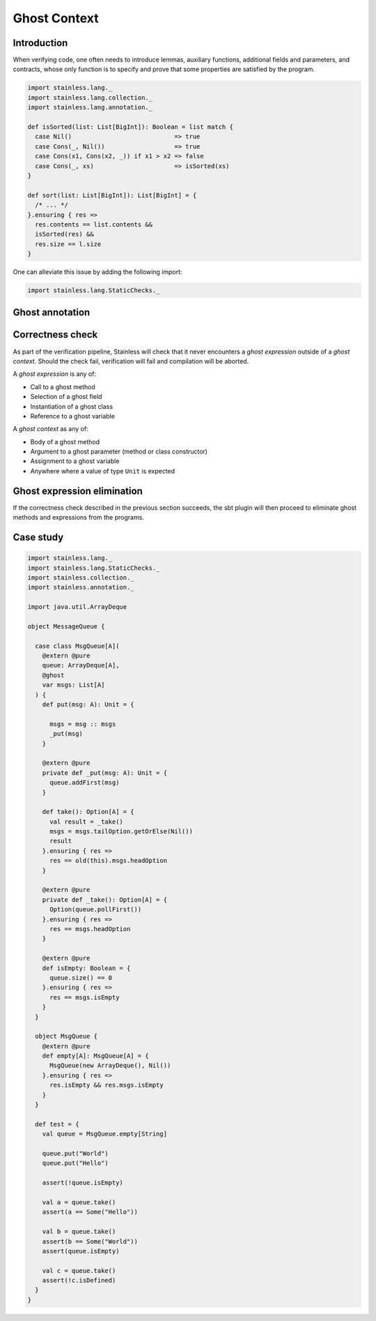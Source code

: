 .. _ghost:

Ghost Context
=============

Introduction
------------

When verifying code, one often needs to introduce lemmas, auxiliary functions,
additional fields and parameters, and contracts, whose only function is to specify
and prove that some properties are satisfied by the program.

.. code-block:: scala

  import stainless.lang._
  import stainless.lang.collection._
  import stainless.lang.annotation._

  def isSorted(list: List[BigInt]): Boolean = list match {
    case Nil()                            => true
    case Cons(_, Nil())                   => true
    case Cons(x1, Cons(x2, _)) if x1 > x2 => false
    case Cons(_, xs)                      => isSorted(xs)
  }

  def sort(list: List[BigInt]): List[BigInt] = {
    /* ... */
  }.ensuring { res =>
    res.contents == list.contents &&
    isSorted(res) &&
    res.size == l.size
  }

One can alleviate this issue by adding the following import:


.. code-block:: scala

  import stainless.lang.StaticChecks._


Ghost annotation
----------------

Correctness check
-----------------

As part of the verification pipeline, Stainless will check that it never
encounters a *ghost expression* outside of a *ghost context*. Should
the check fail, verification will fail and compilation will be aborted.

A *ghost expression* is any of:

- Call to a ghost method
- Selection of a ghost field
- Instantiation of a ghost class
- Reference to a ghost variable

A *ghost context* as any of:

- Body of a ghost method
- Argument to a ghost parameter (method or class constructor)
- Assignment to a ghost variable
- Anywhere where a value of type ``Unit`` is expected

Ghost expression elimination
----------------------------

If the correctness check described in the previous section succeeds, the sbt plugin
will then proceed to eliminate ghost methods and expressions from the programs.

Case study
----------

.. code-block:: scala

  import stainless.lang._
  import stainless.lang.StaticChecks._
  import stainless.collection._
  import stainless.annotation._

  import java.util.ArrayDeque

  object MessageQueue {

    case class MsgQueue[A](
      @extern @pure
      queue: ArrayDeque[A],
      @ghost
      var msgs: List[A]
    ) {
      def put(msg: A): Unit = {

        msgs = msg :: msgs
        _put(msg)
      }

      @extern @pure
      private def _put(msg: A): Unit = {
        queue.addFirst(msg)
      }

      def take(): Option[A] = {
        val result = _take()
        msgs = msgs.tailOption.getOrElse(Nil())
        result
      }.ensuring { res =>
        res == old(this).msgs.headOption
      }

      @extern @pure
      private def _take(): Option[A] = {
        Option(queue.pollFirst())
      }.ensuring { res =>
        res == msgs.headOption
      }

      @extern @pure
      def isEmpty: Boolean = {
        queue.size() == 0
      }.ensuring { res =>
        res == msgs.isEmpty
      }
    }

    object MsgQueue {
      @extern @pure
      def empty[A]: MsgQueue[A] = {
        MsgQueue(new ArrayDeque(), Nil())
      }.ensuring { res =>
        res.isEmpty && res.msgs.isEmpty
      }
    }

    def test = {
      val queue = MsgQueue.empty[String]

      queue.put("World")
      queue.put("Hello")

      assert(!queue.isEmpty)

      val a = queue.take()
      assert(a == Some("Hello"))

      val b = queue.take()
      assert(b == Some("World"))
      assert(queue.isEmpty)

      val c = queue.take()
      assert(!c.isDefined)
    }
  }
